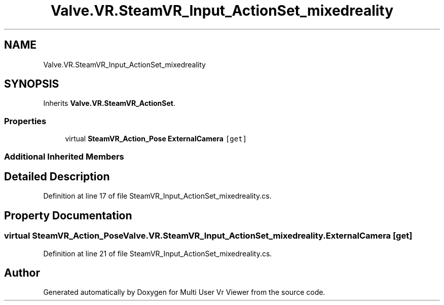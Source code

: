 .TH "Valve.VR.SteamVR_Input_ActionSet_mixedreality" 3 "Sat Jul 20 2019" "Version https://github.com/Saurabhbagh/Multi-User-VR-Viewer--10th-July/" "Multi User Vr Viewer" \" -*- nroff -*-
.ad l
.nh
.SH NAME
Valve.VR.SteamVR_Input_ActionSet_mixedreality
.SH SYNOPSIS
.br
.PP
.PP
Inherits \fBValve\&.VR\&.SteamVR_ActionSet\fP\&.
.SS "Properties"

.in +1c
.ti -1c
.RI "virtual \fBSteamVR_Action_Pose\fP \fBExternalCamera\fP\fC [get]\fP"
.br
.in -1c
.SS "Additional Inherited Members"
.SH "Detailed Description"
.PP 
Definition at line 17 of file SteamVR_Input_ActionSet_mixedreality\&.cs\&.
.SH "Property Documentation"
.PP 
.SS "virtual \fBSteamVR_Action_Pose\fP Valve\&.VR\&.SteamVR_Input_ActionSet_mixedreality\&.ExternalCamera\fC [get]\fP"

.PP
Definition at line 21 of file SteamVR_Input_ActionSet_mixedreality\&.cs\&.

.SH "Author"
.PP 
Generated automatically by Doxygen for Multi User Vr Viewer from the source code\&.
